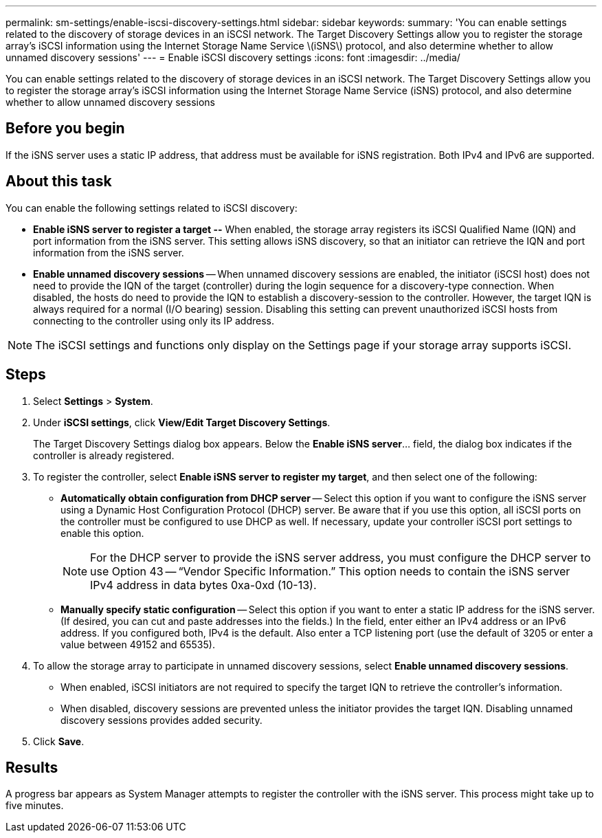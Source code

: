 ---
permalink: sm-settings/enable-iscsi-discovery-settings.html
sidebar: sidebar
keywords: 
summary: 'You can enable settings related to the discovery of storage devices in an iSCSI network. The Target Discovery Settings allow you to register the storage array’s iSCSI information using the Internet Storage Name Service \(iSNS\) protocol, and also determine whether to allow unnamed discovery sessions'
---
= Enable iSCSI discovery settings
:icons: font
:imagesdir: ../media/

[.lead]
You can enable settings related to the discovery of storage devices in an iSCSI network. The Target Discovery Settings allow you to register the storage array's iSCSI information using the Internet Storage Name Service (iSNS) protocol, and also determine whether to allow unnamed discovery sessions

== Before you begin

If the iSNS server uses a static IP address, that address must be available for iSNS registration. Both IPv4 and IPv6 are supported.

== About this task

You can enable the following settings related to iSCSI discovery:

* *Enable iSNS server to register a target --* When enabled, the storage array registers its iSCSI Qualified Name (IQN) and port information from the iSNS server. This setting allows iSNS discovery, so that an initiator can retrieve the IQN and port information from the iSNS server.
* *Enable unnamed discovery sessions* -- When unnamed discovery sessions are enabled, the initiator (iSCSI host) does not need to provide the IQN of the target (controller) during the login sequence for a discovery-type connection. When disabled, the hosts do need to provide the IQN to establish a discovery-session to the controller. However, the target IQN is always required for a normal (I/O bearing) session. Disabling this setting can prevent unauthorized iSCSI hosts from connecting to the controller using only its IP address.

[NOTE]
====
The iSCSI settings and functions only display on the Settings page if your storage array supports iSCSI.
====

== Steps

. Select *Settings* > *System*.
. Under *iSCSI settings*, click *View/Edit Target Discovery Settings*.
+
The Target Discovery Settings dialog box appears. Below the *Enable iSNS server*... field, the dialog box indicates if the controller is already registered.

. To register the controller, select *Enable iSNS server to register my target*, and then select one of the following:
 ** *Automatically obtain configuration from DHCP server* -- Select this option if you want to configure the iSNS server using a Dynamic Host Configuration Protocol (DHCP) server. Be aware that if you use this option, all iSCSI ports on the controller must be configured to use DHCP as well. If necessary, update your controller iSCSI port settings to enable this option.
+
[NOTE]
====
For the DHCP server to provide the iSNS server address, you must configure the DHCP server to use Option 43 -- "`Vendor Specific Information.`" This option needs to contain the iSNS server IPv4 address in data bytes 0xa-0xd (10-13).
====

 ** *Manually specify static configuration* -- Select this option if you want to enter a static IP address for the iSNS server. (If desired, you can cut and paste addresses into the fields.) In the field, enter either an IPv4 address or an IPv6 address. If you configured both, IPv4 is the default. Also enter a TCP listening port (use the default of 3205 or enter a value between 49152 and 65535).
. To allow the storage array to participate in unnamed discovery sessions, select *Enable unnamed discovery sessions*.
 ** When enabled, iSCSI initiators are not required to specify the target IQN to retrieve the controller's information.
 ** When disabled, discovery sessions are prevented unless the initiator provides the target IQN. Disabling unnamed discovery sessions provides added security.
. Click *Save*.

== Results

A progress bar appears as System Manager attempts to register the controller with the iSNS server. This process might take up to five minutes.
